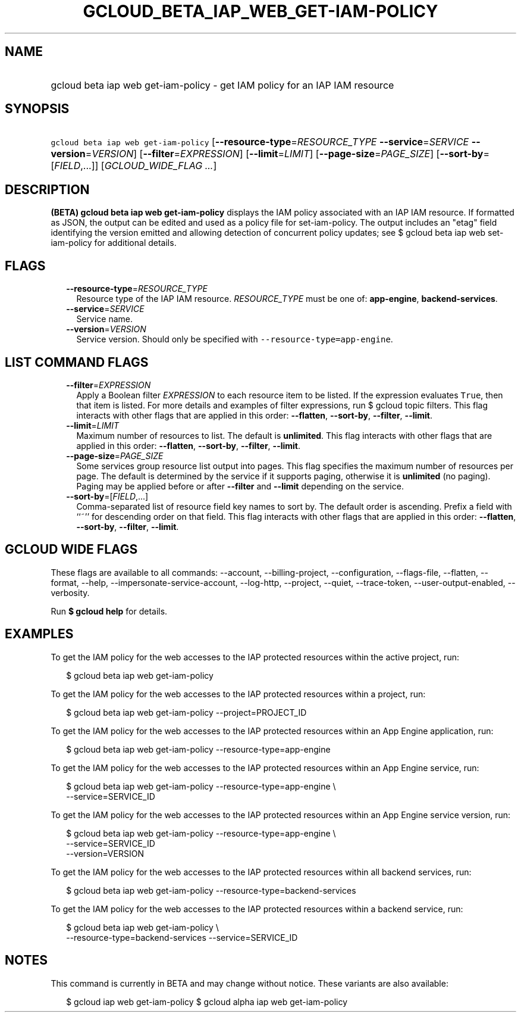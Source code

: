 
.TH "GCLOUD_BETA_IAP_WEB_GET\-IAM\-POLICY" 1



.SH "NAME"
.HP
gcloud beta iap web get\-iam\-policy \- get IAM policy for an IAP IAM resource



.SH "SYNOPSIS"
.HP
\f5gcloud beta iap web get\-iam\-policy\fR [\fB\-\-resource\-type\fR=\fIRESOURCE_TYPE\fR\ \fB\-\-service\fR=\fISERVICE\fR\ \fB\-\-version\fR=\fIVERSION\fR] [\fB\-\-filter\fR=\fIEXPRESSION\fR] [\fB\-\-limit\fR=\fILIMIT\fR] [\fB\-\-page\-size\fR=\fIPAGE_SIZE\fR] [\fB\-\-sort\-by\fR=[\fIFIELD\fR,...]] [\fIGCLOUD_WIDE_FLAG\ ...\fR]



.SH "DESCRIPTION"

\fB(BETA)\fR \fBgcloud beta iap web get\-iam\-policy\fR displays the IAM policy
associated with an IAP IAM resource. If formatted as JSON, the output can be
edited and used as a policy file for set\-iam\-policy. The output includes an
"etag" field identifying the version emitted and allowing detection of
concurrent policy updates; see $ gcloud beta iap web set\-iam\-policy for
additional details.



.SH "FLAGS"

.RS 2m
.TP 2m
\fB\-\-resource\-type\fR=\fIRESOURCE_TYPE\fR
Resource type of the IAP IAM resource. \fIRESOURCE_TYPE\fR must be one of:
\fBapp\-engine\fR, \fBbackend\-services\fR.

.TP 2m
\fB\-\-service\fR=\fISERVICE\fR
Service name.

.TP 2m
\fB\-\-version\fR=\fIVERSION\fR
Service version. Should only be specified with
\f5\-\-resource\-type=app\-engine\fR.


.RE
.sp

.SH "LIST COMMAND FLAGS"

.RS 2m
.TP 2m
\fB\-\-filter\fR=\fIEXPRESSION\fR
Apply a Boolean filter \fIEXPRESSION\fR to each resource item to be listed. If
the expression evaluates \f5True\fR, then that item is listed. For more details
and examples of filter expressions, run $ gcloud topic filters. This flag
interacts with other flags that are applied in this order: \fB\-\-flatten\fR,
\fB\-\-sort\-by\fR, \fB\-\-filter\fR, \fB\-\-limit\fR.

.TP 2m
\fB\-\-limit\fR=\fILIMIT\fR
Maximum number of resources to list. The default is \fBunlimited\fR. This flag
interacts with other flags that are applied in this order: \fB\-\-flatten\fR,
\fB\-\-sort\-by\fR, \fB\-\-filter\fR, \fB\-\-limit\fR.

.TP 2m
\fB\-\-page\-size\fR=\fIPAGE_SIZE\fR
Some services group resource list output into pages. This flag specifies the
maximum number of resources per page. The default is determined by the service
if it supports paging, otherwise it is \fBunlimited\fR (no paging). Paging may
be applied before or after \fB\-\-filter\fR and \fB\-\-limit\fR depending on the
service.

.TP 2m
\fB\-\-sort\-by\fR=[\fIFIELD\fR,...]
Comma\-separated list of resource field key names to sort by. The default order
is ascending. Prefix a field with ``~'' for descending order on that field. This
flag interacts with other flags that are applied in this order:
\fB\-\-flatten\fR, \fB\-\-sort\-by\fR, \fB\-\-filter\fR, \fB\-\-limit\fR.


.RE
.sp

.SH "GCLOUD WIDE FLAGS"

These flags are available to all commands: \-\-account, \-\-billing\-project,
\-\-configuration, \-\-flags\-file, \-\-flatten, \-\-format, \-\-help,
\-\-impersonate\-service\-account, \-\-log\-http, \-\-project, \-\-quiet,
\-\-trace\-token, \-\-user\-output\-enabled, \-\-verbosity.

Run \fB$ gcloud help\fR for details.



.SH "EXAMPLES"

To get the IAM policy for the web accesses to the IAP protected resources within
the active project, run:

.RS 2m
$ gcloud beta iap web get\-iam\-policy
.RE

To get the IAM policy for the web accesses to the IAP protected resources within
a project, run:

.RS 2m
$ gcloud beta iap web get\-iam\-policy \-\-project=PROJECT_ID
.RE

To get the IAM policy for the web accesses to the IAP protected resources within
an App Engine application, run:

.RS 2m
$ gcloud beta iap web get\-iam\-policy \-\-resource\-type=app\-engine
.RE

To get the IAM policy for the web accesses to the IAP protected resources within
an App Engine service, run:

.RS 2m
$ gcloud beta iap web get\-iam\-policy \-\-resource\-type=app\-engine \e
    \-\-service=SERVICE_ID
.RE

To get the IAM policy for the web accesses to the IAP protected resources within
an App Engine service version, run:

.RS 2m
$ gcloud beta iap web get\-iam\-policy \-\-resource\-type=app\-engine \e
    \-\-service=SERVICE_ID
    \-\-version=VERSION
.RE

To get the IAM policy for the web accesses to the IAP protected resources within
all backend services, run:

.RS 2m
$ gcloud beta iap web get\-iam\-policy \-\-resource\-type=backend\-services
.RE

To get the IAM policy for the web accesses to the IAP protected resources within
a backend service, run:

.RS 2m
$ gcloud beta iap web get\-iam\-policy \e
    \-\-resource\-type=backend\-services \-\-service=SERVICE_ID
.RE



.SH "NOTES"

This command is currently in BETA and may change without notice. These variants
are also available:

.RS 2m
$ gcloud iap web get\-iam\-policy
$ gcloud alpha iap web get\-iam\-policy
.RE

